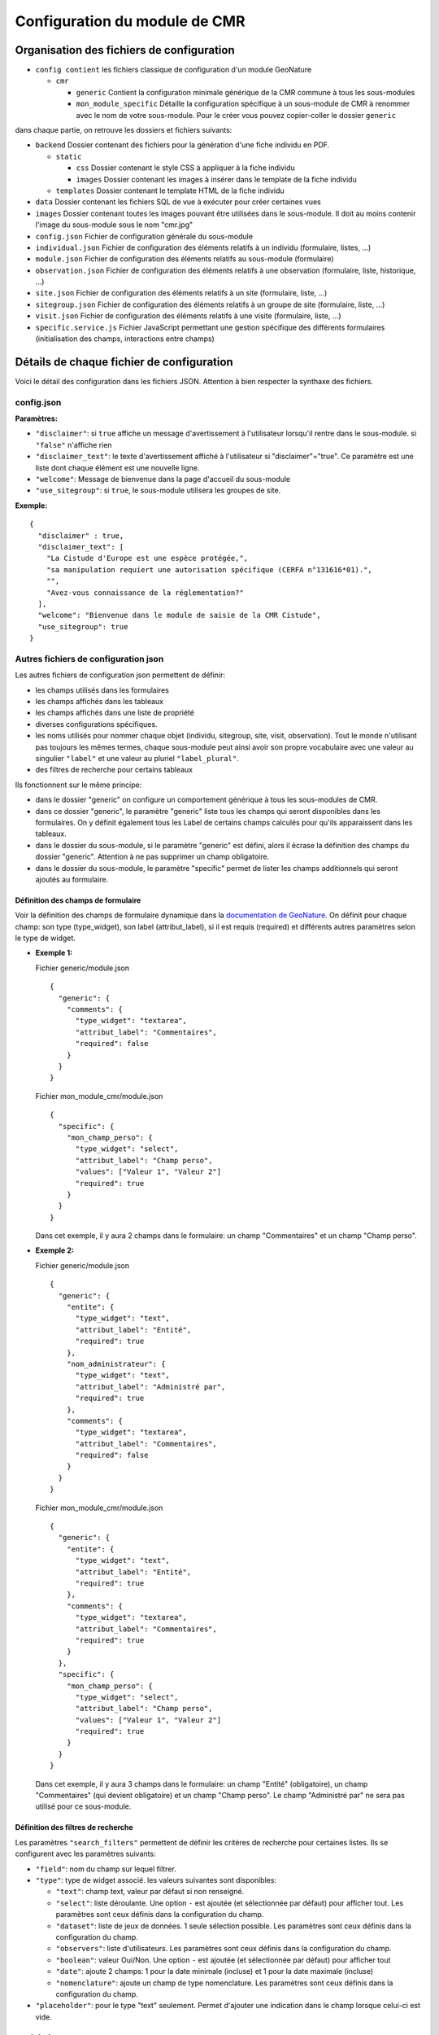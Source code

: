 Configuration du module de CMR
==============================

Organisation des fichiers de configuration
------------------------------------------

- ``config contient`` les fichiers classique de configuration d'un module GeoNature

  - ``cmr``
  
    - ``generic`` Contient la configuration minimale générique de la CMR commune à tous les sous-modules
    - ``mon_module_specific`` Détaille la configuration spécifique à un sous-module de CMR à renommer avec le nom de votre sous-module. Pour le créer vous pouvez copier-coller le dossier ``generic``

dans chaque partie, on retrouve les dossiers et fichiers suivants:

- ``backend`` Dossier contenant des fichiers pour la génération d'une fiche individu en PDF.

  - ``static`` 
  
    - ``css`` Dossier contenant le style CSS à appliquer à la fiche individu
    - ``images`` Dossier contenant les images à insérer dans le template de la fiche individu
    
  - ``templates`` Dossier contenant le template HTML de la fiche individu
  
- ``data`` Dossier contenant les fichiers SQL de vue à exécuter pour créer certaines vues
- ``images`` Dossier contenant toutes les images pouvant être utilisées dans le sous-module. Il doit au moins contenir l'image du sous-module sous le nom "cmr.jpg"
- ``config.json`` Fichier de configuration générale du sous-module
- ``individual.json`` Fichier de configuration des éléments relatifs à un individu (formulaire, listes, ...)
- ``module.json`` Fichier de configuration des éléments relatifs au sous-module (formulaire)
- ``observation.json`` Fichier de configuration des éléments relatifs à une observation (formulaire, liste, historique, ...)
- ``site.json`` Fichier de configuration des éléments relatifs à un site (formulaire, liste, ...)
- ``sitegroup.json`` Fichier de configuration des éléments relatifs à un groupe de site (formulaire, liste, ...)
- ``visit.json`` Fichier de configuration des éléments relatifs à une visite (formulaire, liste, ...)
- ``specific.service.js`` Fichier JavaScript permettant une gestion spécifique des différents formulaires (initialisation des champs, interactions entre champs)


Détails de chaque fichier de configuration
------------------------------------------

Voici le détail des configuration dans les fichiers JSON. Attention à bien respecter la synthaxe des fichiers.

config.json
"""""""""""

**Paramètres:**

- ``"disclaimer"``: si ``true`` affiche un message d'avertissement à l'utilisateur lorsqu'il rentre dans le sous-module. si ``"false"`` n'affiche rien
- ``"disclaimer_text"``: le texte d'avertissement affiché à l'utilisateur si "disclaimer"="true". Ce paramètre est une liste dont chaque élément est une nouvelle ligne.
- ``"welcome"``: Message de bienvenue dans la page d'accueil du sous-module
- ``"use_sitegroup"``: si ``true``, le sous-module utilisera les groupes de site.

**Exemple:**

::

    {
      "disclaimer" : true,
      "disclaimer_text": [
        "La Cistude d'Europe est une espèce protégée,",
        "sa manipulation requiert une autorisation spécifique (CERFA n°131616*01).",
        "",
        "Avez-vous connaissance de la réglementation?"
      ],
      "welcome": "Bienvenue dans le module de saisie de la CMR Cistude",
      "use_sitegroup": true
    }

Autres fichiers de configuration json
"""""""""""""""""""""""""""""""""""""

Les autres fichiers de configuration json permettent de définir:

- les champs utilisés dans les formulaires
- les champs affichés dans les tableaux
- les champs affichés dans une liste de propriété
- diverses configurations spécifiques.
- les noms utilisés pour nommer chaque objet (individu, sitegroup, site, visit, observation). Tout le monde n'utilisant pas toujours les mêmes termes, chaque sous-module peut ainsi avoir son propre vocabulaire avec une valeur au singulier ``"label"`` et une valeur au pluriel ``"label_plural"``.
- des filtres de recherche pour certains tableaux

Ils fonctionnent sur le même principe:

- dans le dossier "generic" on configure un comportement générique à tous les sous-modules de CMR.
- dans ce dossier "generic", le paramètre "generic" liste tous les champs qui seront disponibles dans les formulaires. On y définit également tous les Label de certains champs calculés pour qu'ils apparaissent dans les tableaux.
- dans le dossier du sous-module, si le paramètre "generic" est défini, alors il écrase la définition des champs du dossier "generic". Attention à ne pas supprimer un champ obligatoire.
- dans le dossier du sous-module, le paramètre "specific" permet de lister les champs additionnels qui seront ajoutés au formulaire.

Définition des champs de formulaire
'''''''''''''''''''''''''''''''''''

Voir la définition des champs de formulaire dynamique dans la `documentation de GeoNature <https://geonature.readthedocs.io/fr/latest/development.html?highlight=nomenclature#les-composants-generiques>`_.
On définit pour chaque champ: son type (type_widget), son label (attribut_label), si il est requis (required) et différents autres paramètres selon le type de widget.

- **Exemple 1:**

  Fichier generic/module.json

  ::

    {
      "generic": {
        "comments": {
          "type_widget": "textarea",
          "attribut_label": "Commentaires",
          "required": false
        }
      }
    }

  Fichier mon_module_cmr/module.json

  ::

    {
      "specific": {
        "mon_champ_perso": {
          "type_widget": "select",
          "attribut_label": "Champ perso",
          "values": ["Valeur 1", "Valeur 2"]
          "required": true
        }
      }
    }

  Dans cet exemple, il y aura 2 champs dans le formulaire: un champ "Commentaires" et un champ "Champ perso".


- **Exemple 2:**

  Fichier generic/module.json

  ::

    {
      "generic": {
        "entite": {
          "type_widget": "text",
          "attribut_label": "Entité",
          "required": true
        },
        "nom_administrateur": {
          "type_widget": "text",
          "attribut_label": "Administré par",
          "required": true
        },
        "comments": {
          "type_widget": "textarea",
          "attribut_label": "Commentaires",
          "required": false
        }
      }
    }

  Fichier mon_module_cmr/module.json

  ::

    {
      "generic": {
        "entite": {
          "type_widget": "text",
          "attribut_label": "Entité",
          "required": true
        },
        "comments": {
          "type_widget": "textarea",
          "attribut_label": "Commentaires",
          "required": true
        }
      },
      "specific": {
        "mon_champ_perso": {
          "type_widget": "select",
          "attribut_label": "Champ perso",
          "values": ["Valeur 1", "Valeur 2"]
          "required": true
        }
      }
    }

  Dans cet exemple, il y aura 3 champs dans le formulaire: un champ "Entité" (obligatoire), un champ "Commentaires" (qui devient obligatoire) et un champ "Champ perso". Le champ "Administré par" ne sera pas utilisé pour ce sous-module.

Définition des filtres de recherche
'''''''''''''''''''''''''''''''''''

Les paramètres ``"search_filters"`` permettent de définir les critères de recherche pour certaines listes.
Ils se configurent avec les paramètres suivants:

- ``"field"``: nom du champ sur lequel filtrer.
- ``"type"``: type de widget associé. les valeurs suivantes sont disponibles:
  
  - ``"text"``: champ text, valeur par défaut si non renseigné.
  - ``"select"``: liste déroulante. Une option ``-`` est ajoutée (et sélectionnée par défaut) pour afficher tout. Les paramètres sont ceux définis dans la configuration du champ.
  - ``"dataset"``: liste de jeux de données. 1 seule sélection possible. Les paramètres sont ceux définis dans la configuration du champ.
  - ``"observers"``: liste d'utilisateurs. Les paramètres sont ceux définis dans la configuration du champ.
  - ``"boolean"``: valeur Oui/Non. Une option ``-`` est ajoutée (et sélectionnée par défaut) pour afficher tout
  - ``"date"``: ajoute 2 champs: 1 pour la date minimale (incluse) et 1 pour la date maximale (incluse)
  - ``"nomenclature"``: ajoute un champ de type nomenclature. Les paramètres sont ceux définis dans la configuration du champ.

- ``"placeholder"``: pour le type "text" seulement. Permet d'ajouter une indication dans le champ lorsque celui-ci est vide.

module.json
"""""""""""

Ce fichier permet de configurer les champs additionnels utilisé dans l'onglet "Module" de la page d'accueil du sous-module.

**Paramètres:**

- ``"display_properties"``: liste des champs qui seront affiché à l'utilisateur.
- ``"generic"/"specific"``: définition des champs du formulaire module (accessible uniquement à un administrateur).


individual.json
"""""""""""""""

Ce fichier permet de configurer tout ce qui concerne un individu (formulaire, tableaux, liste de propriété, ...).

**Paramètres:**

- ``"label"``: Label utilisé pour l'individu au singulier
- ``"label_plural"``: Label utilisé pour l'individu au pluriel
- ``"search_filters"``: Champs utilisé pour le filtre de recherche par individus
- ``"display_properties"``: Champs affichés dans la liste des propriétés d'un individu
- ``"display_list"``: Champs utilisés dans les colonnes d'un tableau d'individus. 

  - Pour chaque colonne, indiquer le nom du champ ``"field"`` et la largeur de la colonne en pixel ``"width"``. 
  - il est aussi possible de renseigner l'alignement avec ``"align"`` ("left", "center" ou "right", aligné à gauche par défaut).
  
- ``"properties_to_keep_when_chaining"``: dans le formulaire, si l'utilisateur enchaîne les créations, les champs listés dans ce paramètre seront pré-rempli avec les valeurs précédentes à chaque réinitialisation de formulaire.
- ``"generic"/"specific"``: définition des champs du formulaire individu   

**Champs calculés:**

Les champs calculés suivants sont disponibles pour être affiché dans les colonnes ou propriétés d'un individu.

- ``"nb_observations"``: Nombre total d'observation de l'individu.
- ``"last_visit_date"``: Date de dernière observation de l'individu.

sitegroup.json
""""""""""""""

Ce fichier permet de configurer tout ce qui concerne un groupe de sites (formulaire, tableaux, liste de propriété, ...).
Il doit être présent même si le sous-module n'utilise pas les groupes de sites.

**Paramètres:**

- ``"label"``: Label utilisé pour le groupe de site au singulier
- ``"label_plural"``: Label utilisé pour le groupe de site au pluriel
- ``"search_filters"``: Champs utilisé pour le filtre de recherche par groupe de site
- ``"display_properties"``: Champs affichés dans la liste des propriétés d'un groupe de site
- ``"display_list"``: Champs utilisés dans les colonnes d'un tableau de groupes de sites.

  - Pour chaque colonne, indiquer le nom du champ ``"field"`` et la largeur de la colonne en pixel ``"width"``. 
  - il est aussi possible de renseigner l'alignement avec ``"align"`` ("left", "center" ou "right", aligné à gauche par défaut).
  
- ``"properties_to_keep_when_chaining"``: dans le formulaire, si l'utilisateur enchaîne les créations, les champs listés dans ce paramètre seront pré-rempli avec les valeurs précédentes à chaque réinitialisation de formulaire.
- ``"generic"/"specific"``: définition des champs du formulaire groupe de site
- ``"geometry_types"``: types de géométries à utiliser pour dessiner le groupe de site. Valeurs possible: "Point", "LineString", "Polygon". Seul le polygon est recommandé car il permet de contrôler que tous les sites créés sont inclus dans le polygone.
- ``"use_batch_visit_creation"``: si ``true`` affiche un bouton permettant de créer une visite pour tous les sites sélectionnés.
- ``"compute_date_from_municipality_area"``: indique la liste des champs à calculer en fonction de la géométrie. Indiquer pour chaque champ le nom de l'attribut à écrire et le nom de la colonne de la table ``ref_geo.li_municipalities" à utiliser.

  Dans l'exemple suivant, on enregistre la liste des communes et la liste des départements sur lesquels se trouve le sitegroup::

  "compute_date_from_municipality_area": {
    "communes": "nom_com",
    "departement": "insee_dep"
  }


**Champs calculés:**

Les champs calculés suivants sont disponibles pour être affiché dans les colonnes ou propriétés d'un groupe de site.

- ``"nb_sites"``: nombre de sites sur ce groupe de site.
- ``"nb_observations"``: nombre d'observations ayant eu lieu sur ce groupe de site
- ``"nb_individuals"``: nombre d'individus observés sur ce groupe de site

site.json
"""""""""

Ce fichier permet de configurer tout ce qui concerne un site (formulaire, tableaux, liste de propriété, ...).

**Paramètres:**

- ``"label"``: Label utilisé pour le site au singulier
- ``"label_plural"``: Label utilisé pour le site au pluriel
- ``"search_filters"``: Champs utilisé pour le filtre de recherche par site
- ``"display_properties"``: Champs affichés dans la liste des propriétés d'un site
- ``"display_list"``: Champs utilisés dans les colonnes d'un tableau de sites.

  - Pour chaque colonne, indiquer le nom du champ ``"field"`` et la largeur de la colonne en pixel ``"width"``. 
  - il est aussi possible de renseigner l'alignement avec ``"align"`` ("left", "center" ou "right", aligné à gauche par défaut).
  
- ``"properties_to_keep_when_chaining"``: dans le formulaire, si l'utilisateur enchaîne les créations, les champs listés dans ce paramètre seront pré-rempli avec les valeurs précédentes à chaque réinitialisation de formulaire.
- ``"generic"/"specific"``: définition des champs du formulaire site
- ``"geometry_types"``: types de géométries à utiliser pour dessiner le site. Valeurs possible: "Point", "LineString", "Polygon"
- ``"check_site_within_sitegroup"``: si le module utilise des groupes de sites et si ce paramètre est à ``true`` le système vérifie que la géométrie du site créé est bien dans la géométrie du groupe de site. Si ce paramètre est à ``false`` il n'y a pas de vérification.
- ``"batch_visit_display_list"``: Liste des colonnes de site à afficher dans la popup de création de visite pour tous les sites.

**Champs calculés:**

Les champs calculés suivants sont disponibles pour être affiché dans les colonnes ou propriétés d'un site.

- ``"nb_visits"``: nombre de visites ayant eu lieu sur ce site.
- ``"nb_observations"``: nombre d'observations ayant eu lieu sur ce site
- ``"nb_individuals"``: nombre d'individus observés sur ce site


visit.json
""""""""""

Ce fichier permet de configurer tout ce qui concerne une visite (formulaire, tableaux, liste de propriété, ...).

**Paramètres:**

- ``"label"``: Label utilisé pour la visite au singulier
- ``"label_plural"``: Label utilisé pour la visite au pluriel
- ``"search_filters"``: Champs utilisé pour le filtre de recherche par visite
- ``"display_properties"``: Champs affichés dans la liste des propriétés d'une visite
- ``"display_list"``: Champs utilisés dans les colonnes d'un tableau de visites.

  - Pour chaque colonne, indiquer le nom du champ ``"field"`` et la largeur de la colonne en pixel ``"width"``. 
  - il est aussi possible de renseigner l'alignement avec ``"align"`` ("left", "center" ou "right", aligné à gauche par défaut).
   
- ``"properties_to_keep_when_chaining"``: dans le formulaire, si l'utilisateur enchaîne les créations, les champs listés dans ce paramètre seront pré-rempli avec les valeurs précédentes à chaque réinitialisation de formulaire.
- ``"generic"/"specific"``: définition des champs du formulaire visite

**Champs calculés:**

Les champs calculés suivants sont disponibles pour être affiché dans les colonnes ou propriétés d'une visite.

- ``"nb_observations"``: nombre d'observations ayant eu lieu pendant cette visite

observation.json
""""""""""""""""

Ce fichier permet de configurer tout ce qui concerne une observation (formulaire, tableaux, liste de propriété, ...).

**Paramètres:**

- ``"label"``: Label utilisé pour l'observation au singulier
- ``"label_plural"``: Label utilisé pour l'observation au pluriel
- ``"display_properties"``: Champs affichés dans la liste des propriétés d'une observation
- ``"display_list"``: Champs utilisés dans les colonnes d'un tableau d'observations.

  - Pour chaque colonne, indiquer le nom du champ ``"field"`` et la largeur de la colonne en pixel ``"width"``. 
  - il est aussi possible de renseigner l'alignement avec ``"align"`` ("left", "center" ou "right", aligné à gauche par défaut).
   
- ``"properties_to_keep_when_chaining"``: dans le formulaire, si l'utilisateur enchaîne les créations, les champs listés dans ce paramètre seront pré-rempli avec les valeurs précédentes à chaque réinitialisation de formulaire.
- ``"generic"/"specific"``: définition des champs du formulaire observation
- ``"groups"``: ce paramètre permet de définir des groupes de champs par thème dans le formulaire pour en améliorer la visibilité. A l'affichage, chaque groupe est un panneau rétractable.

  - ``"label"``: le titre du groupe
  - ``"fields"``: Définition des champs du groupe, de la même façon que les champs de formulaire classique définis dans "generic"/"specific"
  - ``"defaults"``:

    - ``"opened"``: ``true`` pour que le panneau du groupe soit ouvert par défault. ``false`` pour qu'il soit fermé par défaut.

  - ``"yesno_field"``: Si présent, tous les champs de ce groupe peuvent être activés/désactivés avec un bouton radio "Oui"/"Non". Pour cela il faut mettre en premier dans les champs du groupe un widget de type "radio" en donner le nom ici.
  - ``"yesno_yesvalue"``: Si le "yesno_field" est présent, donner ici la valeur considérée comme un "Oui"

- ``"individual_histogram_items"``: liste des champs utilisé pour créer les courbes d'évolution dans les détails de l'individu. Chaque champ créé une nouvelle courbe

  - ``"field"`` : le nom du champ à utiliser
  - ``"color"`` : la couleur à utiliser pour la courbe. Utiliser une valeur HTML/CSS (https://www.w3schools.com/cssref/css_colors_legal.asp) 

**Champs calculés:**

Aucun champ calculé pour l'observation.

specific.service.js
"""""""""""""""""""

Ce fichier permet de définir des comportements spécifiques pour chaque formulaire (initialisation du formulaire et/ou inter-dépendence de champs).
Des exemples de code sont inclus dans le fichier specific.service.js de la configuration générique.

Les fonctions suivantes doivent être impérativement présentes:

- Initialisation du formulaire sitegroup::

    export function initSitegroup(form) {
      return {};
    }

Cette fonction initialise le formulaire de groupe de site. L'objet retourné sera utilisé pour initialiser les champs qui y sont remplis.
L'objet "form" définit le FormGroup. Pour récupérer un champ, vous pouvez faire un ``form.get('nomduchamp')``

- Initialisation du formulaire site::

    export function initSite(form, sitegroup) {
      return {};
    }

Cette fonction initialise le formulaire de site. L'objet retourné sera utilisé pour initialiser les champs qui y sont remplis.
L'objet "form" définit le FormGroup. Pour récupérer un champ, vous pouvez faire un ``form.get('nomduchamp')``
L'objet "sitegroup" est passé en paramètre si vous voulez en récupérer des valeurs.

- Initialisation du formulaire visite::

    export function initVisit(form, site) {
      return {};
    }

Cette fonction initialise le formulaire de visite. L'objet retourné sera utilisé pour initialiser les champs qui y sont remplis.
L'objet "form" définit le FormGroup. Pour récupérer un champ, vous pouvez faire un ``form.get('nomduchamp')``
L'objet "site" est passé en paramètre si vous voulez en récupérer des valeurs (site.sitegroup vous donnera les valeurs du groupe de site si nécessaire).

- Initialisation du formulaire observation::

    export function initObservation(form, formGroups, visit, individual) {
      return {};
    }

Cette fonction initialise le formulaire de l'observation. L'objet retourné sera utilisé pour initialiser les champs qui y sont remplis.
L'objet "form" définit le FormGroup. Pour récupérer un champ, vous pouvez faire un ``form.get('nomduchamp')``
L'objet "formGroup" définit la liste des FormGroup de chaque groupe de champs, vous pouvez itérer sur chacun et récupérer un champ de la manière suivante

- Utilisation de champs dans un formulaire de groupe de champs::

    for (let fg of formGroups) {
      if (fg['form'].get('analyse_comp_type_prelevement')) {
        // Votre action sur ce champ...
      }
    }

L'objet "visit" est passé en paramètre si vous voulez en récupérer des valeurs (visit.site et visit.site.sitegroup vous donnera les valeurs du site et du groupe de site si nécessaire).
L'objet "individual" est passé en paramètre si vous voulez en récupérer des valeurs.

- Initialisation du formulaire individu::

    export function initIndividual(form) {
      return {};
    }

Cette fonction initialise le formulaire de l'individu. L'objet retourné sera utilisé pour initialiser les champs qui y sont remplis.
L'objet "form" définit le FormGroup. Pour récupérer un champ, vous pouvez faire un ``form.get('nomduchamp')``


Vues SQL
--------

Mettre un fichier "cmr.sql" dans data/ et qui contient les requêtes pour créer des vues spécifiques.
Le dossier "generic" contient la vue minimale ainsi qu'un exemple avec une vue plus complexe pour afficher les champs additionnels.

Vue "Observations par groupe de site"
"""""""""""""""""""""""""""""""""""""

Nommer la vue "gn_cmr.v_cmr_sitegroup_observations_nomdusousmodule" en remplaçant "nomdusousmodule" par le nom de votre sous-module.
Cette vue est utilisée pour l'export de toutes les observations d'un groupe de site.
Elle contient des informations sur le groupe de site, les sites, toutes les visites (y compris dans observations), les observations et les individus observés.


Templates de Rapport
--------------------

Pour les rapports PDF, il faut créer un template de rapport personnalisé.
Le template se compose:

- d'un fichier HTML (qui définit la structure et le contenu du rapport)
- d'un fichier CSS (qui définit le style du rapport)
- éventuellement d'images qui seront insérées dans le rapport

Ces fichiers sont répartis dans plusieurs sous-dossiers

- backend: le dossier principal

  - templates: le dossier contenant le fichier HTML
  - static:
   
    - css: le dossier contenant le fichier css
    - images: le dossier contenant la/les image(s)


Notions génériques
""""""""""""""""""

**Format page**

Il est défini dans le fichier CSS, dans la balise ``@page``.
Utiliser les tailles en centimètre pour définir la taille de la page. Inverser width et height pour basculer de portrait à paysage ou vice versa.

**En-tête et Pied de page**

Il est possible de définir un en-tête dans une balise HTML ``<div class="header">`` et un pied de page dans une balise HTML ``<div class="footer">``. 
Ainsi ils seront répété à chaque page. Attention à définir correctement la taille de la marge dans le CSS (dans la balise ``@page``) et les positions des header/footer toujours dans le CSS pour éviter les superpositions avec le contenu de la page.

**Police**

La police de caractère est définie dans le fichier CSS.
Il est également possible d'utiliser plusieurs police via l'utilisation de règles CSS sur une balise HTML ou une classe

**Images**

Toutes les images doivent être rangées dans le dossier backend/static/images.
Attention à fixer la grandeur des images dans le HTML/CSS ou au moins leur grandeur maximale pour éviter que l'image soit trop grande.

**Style**

Tout le style peut être redéfini via l'utilisation de règles CSS sur une balise HTML ou une classe


Rapport "Fiche Individu"
""""""""""""""""""""""""

Ce rapport permet de créer une fiche pour l'individu.
Le fichier template HTML doit s'appeler ``fiche_individu.html``
Le fichier CSS doit d'appeler ``fiche_individu_template.css``
Ce rapport peut contenir:

- Les informations de l'individu
- L'historique des observations de l'individu
- Une carte affichant tous les géométries des captures de l'individu (zone de la carte selon le placement fait par l'utilisateur dans l'application)
- Les médias photos de l'individu et de ses observations

